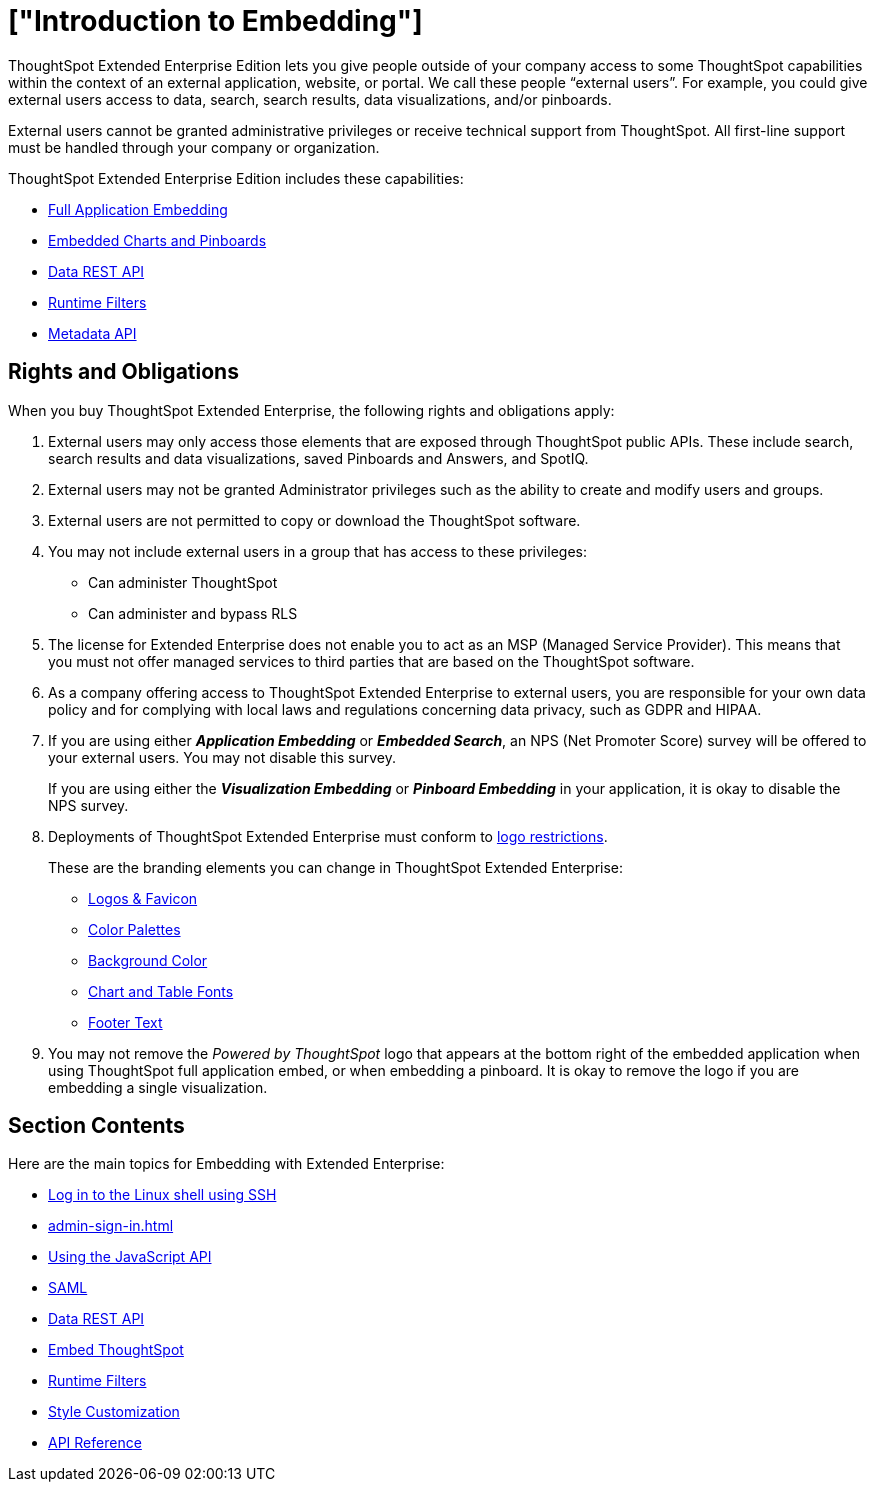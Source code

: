 = ["Introduction to Embedding"]
:last_updated: 11/18/2019
:permalink: /:collection/:path.html
:sidebar: mydoc_sidebar
:summary: You can embed ThoughtSpot in an external application, website, or portal.

ThoughtSpot Extended Enterprise Edition lets you give people outside of your company access to some ThoughtSpot capabilities within the context of an external application, website, or portal.
We call these people "`external users`".
For example, you could give external users access to data, search, search results, data visualizations, and/or pinboards.

External users cannot be granted administrative privileges or receive technical support from ThoughtSpot.
All first-line support must be handled through your company or organization.

ThoughtSpot Extended Enterprise Edition includes these capabilities:

* xref:full-embed.adoc[Full Application Embedding]
* xref:embed-a-viz.adoc[Embedded Charts and Pinboards]
* xref:data-api.adoc[Data REST API]
* xref:runtime-filters.adoc[Runtime Filters]
* xref:metadata-api.adoc[Metadata API]

== Rights and Obligations

When you buy ThoughtSpot Extended Enterprise, the following rights and obligations apply:

. External users may only access those elements that are exposed through ThoughtSpot public APIs.
These include search, search results and data visualizations, saved Pinboards and Answers, and SpotIQ.
. External users may not be granted Administrator privileges such as the ability to create and modify users and groups.
. External users are not permitted to copy or download the ThoughtSpot software.
. You may not include external users in a group that has access to these privileges:
 ** Can administer ThoughtSpot
 ** Can administer and bypass RLS
. The license for Extended Enterprise does not enable you to act as an MSP (Managed Service Provider).
This means that you must not offer managed services to third parties that are based on the ThoughtSpot software.
. As a company offering access to ThoughtSpot Extended Enterprise to external users, you are responsible for your own data policy and for complying with local laws and regulations concerning data privacy, such as GDPR and HIPAA.
. If you are using either *_Application Embedding_* or *_Embedded Search_*, an NPS (Net Promoter Score) survey will be offered to your external users.
You may not disable this survey.
+
If you are using either the *_Visualization Embedding_* or *_Pinboard Embedding_* in your application, it is okay to disable the NPS survey.
. Deployments of ThoughtSpot Extended Enterprise must conform to https://brand.thoughtspot.com/d/Vtg4Zg2mqTbE/brand-guidelines[logo restrictions^].
+
These are the branding elements you can change in ThoughtSpot Extended Enterprise:

 ** xref:customize-logo.adoc[Logos & Favicon]
 ** xref:customize-color-palettes.adoc[Color Palettes]
 ** xref:customize-background.adoc[Background Color]
 ** xref:set-chart-and-table-visualization-fonts.adoc[Chart and Table Fonts]
 ** xref:customize-footer-text.adoc[Footer Text]

. You may not remove the _Powered by ThoughtSpot_ logo that appears at the bottom right of the embedded application when using ThoughtSpot full application embed, or when embedding a pinboard.
It is okay to remove the logo if you are embedding a single visualization.

== Section Contents

Here are the main topics for Embedding with Extended Enterprise:

* xref:login-console.adoc[Log in to the Linux shell using SSH]
* xref:admin-sign-in.adoc[]
* xref:js-api.adoc[Using the JavaScript API]
* xref:saml-integration.adoc[SAML]
* xref:data-api.adoc[Data REST API]
* xref:embedding-viz.adoc[Embed ThoughtSpot]
* xref:runtime-filters.adoc[Runtime Filters]
* xref:customize-logo.adoc[Style Customization]
* xref:public-api-reference.adoc[API Reference]
